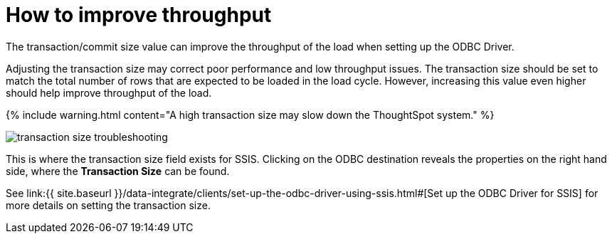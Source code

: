 = How to improve throughput
:last_updated: tbd
:permalink: /:collection/:path.html
:sidebar: mydoc_sidebar
:summary: Adjusting the transaction size may correct poor performance and low throughput.

The transaction/commit size value can improve the throughput of the load when setting up the ODBC Driver.

Adjusting the transaction size may correct poor performance and low throughput issues.
The transaction size should be set to match the total number of rows that are expected to be loaded in the load cycle.
However, increasing this value even higher should help improve throughput of the load.

{% include warning.html content="A high transaction size may slow down the ThoughtSpot system." %}

image::{{ site.baseurl }}/images/transaction_size_troubleshooting.png[]

This is where the transaction size field exists for SSIS.
Clicking on the ODBC destination reveals the properties on the right hand side, where the *Transaction Size* can be found.

See link:{{ site.baseurl }}/data-integrate/clients/set-up-the-odbc-driver-using-ssis.html#[Set up the ODBC Driver for SSIS] for more details on setting the transaction size.
